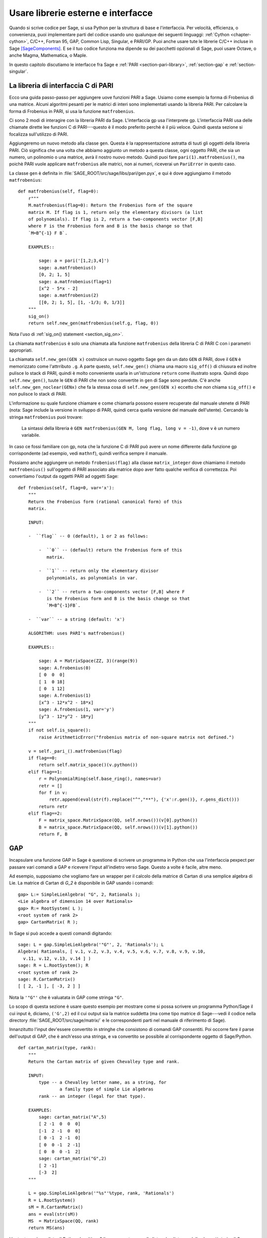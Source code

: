 .. _chapter-other:

===================================
Usare librerie esterne e interfacce
===================================

Quando si scrive codice per Sage, si usa Python per la struttura di
base e l'interfaccia. Per velocità, efficienza, o convenienza, puoi
implementare parti del codice usando uno qualunque dei seguenti
linguaggi: :ref:`Cython <chapter-cython>`, C/C++, Fortran 95, GAP,
Common Lisp, Singular, e PARI/GP. Puoi anche usare tute le librerie
C/C++ incluse in Sage [SageComponents]_.  E se il tuo codice funziona
ma dipende su dei pacchetti opzionali di Sage, puoi usare Octave, o
anche Magma, Mathematica, o Maple.

In questo capitolo discutiamo le interfacce fra Sage e :ref:`PARI
<section-pari-library>`, :ref:`section-gap` e 
:ref:`section-singular`.


.. _section-pari-library:

La libreria di interfaccia C di PARI
====================================

Ecco una guida passo-passo per aggiungere uove funzioni PARI a Sage.
Usiamo come esempio la forma di Frobenius di una matrice. Alcuni
algoritmi pesanti per le matrici di interi sono implementati usando la
libreria PARI.  Per calcolare la forma di Frobenius in PARI, si usa la
funzione ``matfrobenius``.

Ci sono 2 modi di interagire con la libreria PARI da
Sage. L'interfaccia gp usa l'interprete gp. L'interfaccia PARI usa
delle chiamate dirette lee funzioni C di PARI---questo è il modo
preferito perchè è il più veloce. Quindi questa sezione si focalizza
sull'utilizzo di PARI.

Aggiungeremo un nuovo metodo alla classe ``gen``. Questa è la
rappresentazione astratta di tuuti gli oggetti della libreria
PARI. Ciò significa che una volta che abbiamo aggiunto un metodo a
questa classe, ogni oggetto PARI, che sia un numero, un polinomio o
una matrice, avrà il nostro nuovo metodo. Quindi puoi fare
``pari(1).matfrobenius()``, ma poichè PARI vuole applicare
``matfrobenius`` alle matrici, non ai numeri, riceverai un
``PariError`` in questo caso.

La classe ``gen`` è definita in
:file:`SAGE_ROOT/src/sage/libs/pari/gen.pyx`, e qui è dove aggiungiamo
il metodo ``matfrobenius``::

    def matfrobenius(self, flag=0):
        r"""
        M.matfrobenius(flag=0): Return the Frobenius form of the square
        matrix M. If flag is 1, return only the elementary divisors (a list
        of polynomials). If flag is 2, return a two-components vector [F,B]
        where F is the Frobenius form and B is the basis change so that
        `M=B^{-1} F B`.

        EXAMPLES::

            sage: a = pari('[1,2;3,4]')
            sage: a.matfrobenius()
            [0, 2; 1, 5]
            sage: a.matfrobenius(flag=1)
            [x^2 - 5*x - 2]
            sage: a.matfrobenius(2)
            [[0, 2; 1, 5], [1, -1/3; 0, 1/3]]
        """
        sig_on()
        return self.new_gen(matfrobenius(self.g, flag, 0))

Nota l'uso di :ref:`sig_on() statement <section_sig_on>`.

La chiamata ``matfrobenius`` è solo una chiamata alla funzione
``matfrobenius`` della libreria C di PARI C con i parametri
appropriati.

La chiamata ``self.new_gen(GEN x)`` costruisce un nuovo oggetto Sage
``gen`` da un dato ``GEN`` di PARI, dove il ``GEN`` è memorizzato come
l'attrributo ``.g``.  A parte questo, ``self.new_gen()`` chiama una
macro ``sig_off()`` di chiusura ed inoltre pulisce lo stack di PARI,
quindi è molto conveniente usarla in un'istruzione ``return`` come
illustrato sopra. Quindi dopo ``self.new_gen()``, tuute le ``GEN`` di
PARI che non sono convertite in ``gen`` di Sage sono perdute.  C'è
anche ``self.new_gen_noclear(GENx)`` che fa la stessa cosa di
``self.new_gen(GEN x)`` eccetto che *non* chiama ``sig_off()`` e non
pulisce lo stack di PARI.

L'informazione su quale funzione chiamare e come chiamarla possono
essere recuperate dal manuale utenete di PARI (nota: Sage include la
versione in sviluppo di PARI, quindi cerca quella versione del manuale
dell'utente).  Cercando la stringa ``matfrobenius`` puoi trovare:

    La sintassi della libreria è ``GEN matfrobenius(GEN M, long flag,
    long v = -1)``, dove ``v`` è un numero variabile.

In caso ce fossi familiare con gp, nota che la funzione C di PARI può
avere un nome differente dalla funzione gp corrispondente (ad esempio,
vedi ``mathnf``), quindi verifica sempre il manuale.

Possiamo anche aggiungere un metodo ``frobenius(flag)`` alla classe
``matrix_integer`` dove chiamiamo il metodo ``matfrobenius()``
sull'oggetto di PARI associato alla matrice dopo aver fatto qualche
verifica di correttezza. Poi convertiamo l'output da oggetti PARI ad
oggetti Sage::

    def frobenius(self, flag=0, var='x'):
        """
        Return the Frobenius form (rational canonical form) of this
        matrix.

        INPUT:

        -  ``flag`` -- 0 (default), 1 or 2 as follows:

            -  ``0`` -- (default) return the Frobenius form of this
               matrix.

            -  ``1`` -- return only the elementary divisor
               polynomials, as polynomials in var.

            -  ``2`` -- return a two-components vector [F,B] where F
               is the Frobenius form and B is the basis change so that
               `M=B^{-1}FB`.

        -  ``var`` -- a string (default: 'x')

        ALGORITHM: uses PARI's matfrobenius()

        EXAMPLES::

            sage: A = MatrixSpace(ZZ, 3)(range(9))
            sage: A.frobenius(0)
            [ 0  0  0]
            [ 1  0 18]
            [ 0  1 12]
            sage: A.frobenius(1)
            [x^3 - 12*x^2 - 18*x]
            sage: A.frobenius(1, var='y')
            [y^3 - 12*y^2 - 18*y]
        """
        if not self.is_square():
            raise ArithmeticError("frobenius matrix of non-square matrix not defined.")

        v = self._pari_().matfrobenius(flag)
        if flag==0:
            return self.matrix_space()(v.python())
        elif flag==1:
            r = PolynomialRing(self.base_ring(), names=var)
            retr = []
            for f in v:
                retr.append(eval(str(f).replace("^","**"), {'x':r.gen()}, r.gens_dict()))
            return retr
        elif flag==2:
            F = matrix_space.MatrixSpace(QQ, self.nrows())(v[0].python())
            B = matrix_space.MatrixSpace(QQ, self.nrows())(v[1].python())
            return F, B



.. _section-gap:

GAP
===

Incapsulare una funzione GAP in Sage è questione di scrivere un programma 
in Python che usa l'interfaccia pexpect per passare vari comandi a GAP 
e ricevere l'input all'indietro verso Sage. Questo a volte è facile, altre 
meno.

Ad esempio, supposiamo che vogliamo fare un wrapper per il calcolo
della matrice di Cartan di una semplice algebra di Lie. La matrice di
Cartan di `G_2` è disponibile in GAP usando i comandi::

    gap> L:= SimpleLieAlgebra( "G", 2, Rationals );
    <Lie algebra of dimension 14 over Rationals>
    gap> R:= RootSystem( L );
    <root system of rank 2>
    gap> CartanMatrix( R );

In Sage si può accede a questi comandi digitando::

    sage: L = gap.SimpleLieAlgebra('"G"', 2, 'Rationals'); L
    Algebra( Rationals, [ v.1, v.2, v.3, v.4, v.5, v.6, v.7, v.8, v.9, v.10,
      v.11, v.12, v.13, v.14 ] )
    sage: R = L.RootSystem(); R
    <root system of rank 2>
    sage: R.CartanMatrix()
    [ [ 2, -1 ], [ -3, 2 ] ]

Nota la ``'"G"'`` che è valuatata in GAP come stringa ``"G"``.

Lo scopo di questa sezione è usare questo esempio per mostrare come si
possa scrivere un programma Python/Sage il cui input è, diciamo,
``('G',2)`` ed il cui output sia la matrice suddetta (ma come tipo
matrice di Sage---vedi il codice nella directory
:file:`SAGE_ROOT/src/sage/matrix/` e le correspondenti parti nel
manuale di riferimento di Sage).

Innanzitutto l'input dev'essere convertito in stringhe che consistono
di comandi GAP consentiti. Poi occorre fare il parse dell'output di
GAP, che è anch'esso una stringa, e va convertito se possibile al
corrispondente oggetto di Sage/Python.

.. skip

::

    def cartan_matrix(type, rank):
        """
        Return the Cartan matrix of given Chevalley type and rank.

        INPUT:
            type -- a Chevalley letter name, as a string, for
                    a family type of simple Lie algebras
            rank -- an integer (legal for that type).

        EXAMPLES:
            sage: cartan_matrix("A",5)
            [ 2 -1  0  0  0]
            [-1  2 -1  0  0]
            [ 0 -1  2 -1  0]
            [ 0  0 -1  2 -1]
            [ 0  0  0 -1  2]
            sage: cartan_matrix("G",2)
            [ 2 -1]
            [-3  2]
        """

        L = gap.SimpleLieAlgebra('"%s"'%type, rank, 'Rationals')
        R = L.RootSystem()
        sM = R.CartanMatrix()
        ans = eval(str(sM))
        MS  = MatrixSpace(QQ, rank)
        return MS(ans)

L'output ``ans`` è una lista di Python. Le ultime 2 linee convertono
quella lista ad un'istanza della classe ``Matrix`` di Sage.

In alternativa si può rimpiazzare la prima linea della suddetta funzione 
con questa::

        L = gap.new('SimpleLieAlgebra("%s", %s, Rationals);'%(type, rank))

Definire "facile" e "difficile" è soggettivo, ma qui c'è una
definizione.  Fare un wrapper di una funzione GAP è "facile" se c'è
già una classe corrispondente in Python o Sage per il tipo di dato di
output della funzione GAP che stai cercando di incapsulare. Ad
esempio, incapsulare una qualunque funzione GUAVA (il pacchetto di
codici di correzione di GAP) è "facile" poichè i codici di correzione
sono spazi vettoriali su campi finiti e le funzioni GUAVA
restituiscono uno dei seguenti tipi di dato:

- vettori su campi finiti,

- polinomi su campi finiti,

- matricio su campi finiti,

- gruppi di permutazioni o loro elementi,

- interi.


Sage dispone già di classi per ciascunodei suddetti.

Un esempio "difficile" è lasciato come esercizio! Ecco alcune idee.

- Scrivi un wrapper per la funzione ``FreeLieAlgebra`` di GAP (o, più
  in generale, tutte le funzioni di GAP per le algebre di Lie
  finitamente rappresentate).  Questo richiederà il creare nuovi
  oggetti Python.

- Scrivi un wrapper per la funizone ``FreeGroup`` di GAP (o, più in
  generale, tutte le funzioni di GAP per gruppi finitamente
  rappresentati). Questo richiederà lo scrivere alcuni nuovi oggetti
  di Python.

- Scrivi un wrapper per le tabelle di caratteri di GAP. Sebbene questo
  possa essere fatto senza creare nuovi oggetti di Python, per
  utilizzare al massimo tali tabelle, è probabilmente meglio avere dei
  nuovi oggetti Python per farlo.


.. _section_libgap:

LibGAP
======

Lo svantaggio di usare altri programmi attraverso delle interfacce è
che c'è una certa latenza inevitabile (dell'ordine di 10ms) dovuta
all'inviare l'input e ricevere il risultato. Se deve chiamare delle
funzioni in un piccolo ciclo questo può essere inaccettabilmente
lento. Richiamare da una libreria condivisa ha molta meno latenza ed
inoltre evita di avere da convertire tutto in una stringa nel
passaggio. È per questo che Sage include una versione a libreria
condivisa del kernel di GAP, disponibile come `libgap` in Sage.
L'analogo del primo esempio usando libgap in :ref:`section-gap` è::

    sage: SimpleLieAlgebra = libgap.function_factory('SimpleLieAlgebra')
    sage: L = SimpleLieAlgebra('G', 2, QQ)
    sage: R = L.RootSystem();  R
    <root system of rank 2>
    sage: R.CartanMatrix()    # output is a GAP matrix
    [ [ 2, -1 ], [ -3, 2 ] ]
    sage: matrix(R.CartanMatrix())   # convert to Sage matrix
    [ 2 -1]
    [-3  2]


.. _section-singular:

Singular
========

Usare funzioni Singular da Sage non è molto differente concettualmente
dall'usare funzioni GAP da Sage. Come con GAP, questo varia da facile
a difficile, in base a quanto della struttura dati dell'output della
funzione di Singular è già presente in Sage.

Innanzitutto, un po' di terminologia. Per noi, una *curva* `X` su un
campo finito `F` è un'equazione della forma `f(x,y) = 0`, dove `f \in
F[x,y]` è un polinomio. Può essere o meno singolare. Un *luogo di
grado* `d` è un'orbita di Galois di `d` punti in `X(E)`, dove `E/F` è
di grado `d`. Ad esempio, un luogo di grado `1` è anche un luogo di
grado `3`, ma un luogo di grado `2` no poichè nessuna estensione di
grado `3` di `F` contiene un'estensione di grado `2`.  I luoghi di
grado `1` sono anche detti punti `F`-razionali.

Come esempio dell'interfaccia Sage/Singular, spieghiamo come
incapsulare ``NSplaces`` di Singular, che calcola i luoghi su una
curva su un campo finito. (Il comando ``closed_points`` fa anche
questo in taluni casi.) Questo è "facile" poichè non sono necessarie
nuove classi Python in Sage per farlo.

Ecco un esempio di come usare questo comando in Singular::

     A Computer Algebra System for Polynomial Computations   /   version 3-0-0
                                                           0<
         by: G.-M. Greuel, G. Pfister, H. Schoenemann        \   May 2005
    FB Mathematik der Universitaet, D-67653 Kaiserslautern    \
    > LIB "brnoeth.lib";
    [...]
    > ring s=5,(x,y),lp;
    > poly f=y^2-x^9-x;
    > list X1=Adj_div(f);
    Computing affine singular points ...
    Computing all points at infinity ...
    Computing affine singular places ...
    Computing singular places at infinity ...
    Computing non-singular places at infinity ...
    Adjunction divisor computed successfully

    The genus of the curve is 4
    > list X2=NSplaces(1,X1);
    Computing non-singular affine places of degree 1 ...
    > list X3=extcurve(1,X2);

    Total number of rational places : 6

    > def R=X3[1][5];
    > setring R;
    > POINTS;
    [1]:
       [1]:
          0
       [2]:
          1
       [3]:
          0
    [2]:
       [1]:
          -2
       [2]:
          1
       [3]:
          1
    [3]:
       [1]:
          -2
       [2]:
          1
       [3]:
          1
    [4]:
       [1]:
          -2
       [2]:
          -1
       [3]:
          1
    [5]:
       [1]:
          2
       [2]:
          -2
       [3]:
          1
    [6]:
       [1]:
          0
       [2]:
          0
       [3]:
          1

Ecco un altro modo di fare lo stesso calcolo nell'interfaccia Sage a Singular::

    sage: singular.LIB("brnoeth.lib")
    sage: singular.ring(5,'(x,y)','lp')
    polynomial ring, over a field, global ordering
    //   characteristic : 5
    //   number of vars : 2
    //        block   1 : ordering lp
    //                  : names    x y
    //        block   2 : ordering C
    sage: f = singular('y^2-x^9-x')
    sage: print(singular.eval("list X1=Adj_div(%s);"%f.name()))
    Computing affine singular points ...
    Computing all points at infinity ...
    Computing affine singular places ...
    Computing singular places at infinity ...
    Computing non-singular places at infinity ...
    Adjunction divisor computed successfully
    <BLANKLINE>
    The genus of the curve is 4
    sage: print(singular.eval("list X2=NSplaces(1,X1);"))
    Computing non-singular affine places of degree 1 ...
    sage: print(singular.eval("list X3=extcurve(1,X2);"))
    <BLANKLINE>
    Total number of rational places : 6
    <BLANKLINE>
    sage: singular.eval("def R=X3[1][5];")
    ''
    sage: singular.eval("setring R;")
    ''
    sage: L = singular.eval("POINTS;")

    sage: print(L)
    [1]:
       [1]:
          0
       [2]:
          1
       [3]:
          0
    [2]:
       [1]:
          -2
       [2]:
          -1
       [3]:
          1
    ...

Guardando all'output, notiamo che la nostra funzione wrapper dovrà fare il 
parse della stringa rappresentata dalla `L` suddetta, quindi scriviamo una 
funzione separata per fare ciò. Questo richiede il capire come determinare 
dove sonoposte le coordinate dei punti nella stringa `L`. Python ha alcuni 
comandi per la manipolazione di stringhe molto utili per fare questo.

.. skip

::

    def points_parser(string_points,F):
        """
        This function will parse a string of points
        of X over a finite field F returned by Singular's NSplaces
        command into a Python list of points with entries from F.

        EXAMPLES:
            sage: F = GF(5)
            sage: points_parser(L,F)
            ((0, 1, 0), (3, 4, 1), (0, 0, 1), (2, 3, 1), (3, 1, 1), (2, 2, 1))
        """
        Pts=[]
        n=len(L)
        #start block to compute a pt
        L1=L
        while len(L1)>32:
            idx=L1.index("     ")
            pt=[]
            ## start block1 for compute pt
            idx=L1.index("     ")
            idx2=L1[idx:].index("\n")
            L2=L1[idx:idx+idx2]
            pt.append(F(eval(L2)))
            # end block1 to compute pt
            L1=L1[idx+8:] # repeat block 2 more times
            ## start block2 for compute pt
            idx=L1.index("     ")
            idx2=L1[idx:].index("\n")
            L2=L1[idx:idx+idx2]
            pt.append(F(eval(L2)))
            # end block2 to compute pt
            L1=L1[idx+8:] # repeat block 1 more time
            ## start block3 for compute pt
            idx=L1.index("     ")
            if "\n" in L1[idx:]:
                idx2=L1[idx:].index("\n")
            else:
                idx2=len(L1[idx:])
            L2=L1[idx:idx+idx2]
            pt.append(F(eval(L2)))
            # end block3 to compute pt
            #end block to compute a pt
            Pts.append(tuple(pt))  # repeat until no more pts
            L1=L1[idx+8:] # repeat block 2 more times
        return tuple(Pts)

Ora è facile mettere insieme questi ingredienti in una funzione Sage 
che prende come input unaa tripla `(f,F,d)`: un polinomio `f` in
`F[x,y]` che definisce `X:\  f(x,y)=0` (nota che bisogna usare la variabile 
`x,y`), un campo finito `F` *di ordine primo*, ed il grado `d`. L'output 
è il numero di luoghi in `X` di grado `d=1` su `F`. Al momento, non c'è 
una "traduzione" fra gli elementi di `GF(p^d)` in Singular e Sage a meno che 
`d=1`. Quindi dobbiamo limitarci a punti di grado uno.

.. skip

::

    def places_on_curve(f,F):
        """
        INPUT:
            f -- element of F[x,y], defining X: f(x,y)=0
            F -- a finite field of *prime order*

        OUTPUT:
            integer -- the number of places in X of degree d=1 over F

        EXAMPLES:
            sage: F=GF(5)
            sage: R=PolynomialRing(F,2,names=["x","y"])
            sage: x,y=R.gens()
            sage: f=y^2-x^9-x
            sage: places_on_curve(f,F)
            ((0, 1, 0), (3, 4, 1), (0, 0, 1), (2, 3, 1), (3, 1, 1), (2, 2, 1))
        """
        d = 1
        p = F.characteristic()
        singular.eval('LIB "brnoeth.lib";')
        singular.eval("ring s="+str(p)+",(x,y),lp;")
        singular.eval("poly f="+str(f))
        singular.eval("list X1=Adj_div(f);")
        singular.eval("list X2=NSplaces("+str(d)+",X1);")
        singular.eval("list X3=extcurve("+str(d)+",X2);")
        singular.eval("def R=X3[1][5];")
        singular.eval("setring R;")
        L = singular.eval("POINTS;")
        return points_parser(L,F)

Nota che l'ordinamento restituito da questa funzione Sage è esattamente 
lo stesso dell'ordine nella variabile ``POINTS`` di Singular.

Un ultimo esempio (in aggiunta a quello nella docstring):

.. skip

::

    sage: F = GF(2)
    sage: R = MPolynomialRing(F,2,names = ["x","y"])
    sage: x,y = R.gens()
    sage: f = x^3*y+y^3+x
    sage: places_on_curve(f,F)
    ((0, 1, 0), (1, 0, 0), (0, 0, 1))


Singular: un altro approccio
============================

C'è anche un'interfaccia a Singular più simile a Python. Usando questa, 
il codice è molto più semplice, come vediamo sotto. Innanzitutto, mostriamo 
come calcolare i luoghi su una curva in un caso particolare::

    sage: singular.lib('brnoeth.lib')
    sage: R = singular.ring(5, '(x,y)', 'lp')
    sage: f = singular.new('y^2 - x^9 - x')
    sage: X1 = f.Adj_div()
    sage: X2 = singular.NSplaces(1, X1)
    sage: X3 = singular.extcurve(1, X2)
    sage: R = X3[1][5]
    sage: singular.set_ring(R)
    sage: L = singular.new('POINTS')

Nota che questi elementi di L sono definiti modulo 5 in Singular, e si
confrontano in modo diverso da quanto ti aspetteresti dalla loro
rappresentazione scritta:

.. link

::

    sage: sorted([(L[i][1], L[i][2], L[i][3]) for i in range(1,7)])
    [(0, 0, 1), (0, 1, 0), (2, 2, 1), (2, -2, 1), (-2, 1, 1), (-2, -1, 1)]

Poi implementiamo la funzione generale (per brevità omettiamo la
docstring, che è la stessa di sopra). Nota che la funzione
``point_parser`` non è richiesta::

    def places_on_curve(f,F):
        p = F.characteristic()
        if F.degree() > 1:
            raise NotImplementedError
        singular.lib('brnoeth.lib')
        R = singular.ring(5, '(x,y)', 'lp')
        f = singular.new('y^2 - x^9 - x')
        X1 = f.Adj_div()
        X2 = singular.NSplaces(1, X1)
        X3 = singular.extcurve(1, X2)
        R = X3[1][5]
        singular.setring(R)
        L = singular.new('POINTS')
        return [(int(L[i][1]), int(L[i][2]), int(L[i][3])) \
                 for i in range(1,int(L.size())+1)]

Questo codice è molto più corto, bello, e leggibile. Comunque dipende
da certe funzioni, ad esempio ``singular.setring`` che sono state
implementate nell'interfaccia Sage/Singular, laddove il codice nella
sezione precedente usava solo una minima parte di quell'interfaccia.


Creare una nuova interfaccia pseudo-TTY
=======================================

Puoi creare delle interfacce Sage pseudo-tty che permettono a Sage di
lavorare con quasi qualunque progrmma a riga di comando, e che non
richiede alcuna modifica o estensione a tale programma. Sono anche
sorprendentemente veloci e flessibile (dato il modo in cui lavorano!),
poichè tutto l'I/O è bufferizzato e l'interazione fra Sage ed il
programma a riga di comando può essere non-bloccante
(asincrono). Un'interfaccia Sage pseudo-tty è asincrona perchè deriva
dalla classe Sage ``Expect``, che gestisce la comunicazione fra Sage
ed il processo esterno.

Ad esempio, ecco una parte del file
``SAGE_ROOT/src/sage/interfaces/octave.py``, che definisce
un'interfaccia fra Sage e Octave, un progrmma open source per il
calcolo numerico, fra l'altro::

    import os
    from expect import Expect, ExpectElement

    class Octave(Expect):
        ...

Le prime 2 linee importano la libreria ``os``, che contiene le routine
del sistema operativo, ed anche la classe ``Expect``, che è la classe
base delle interfacce.  La terza linea definisce la classe ``Octave``;
anch'essa deriva da ``Expect``. Dopo di ciò c'è la docstring, che
omittiamo qui (vedi il file per dettagli). Poi viene::

        def __init__(self, maxread=100, script_subdirectory="", logfile=None,
                     server=None, server_tmpdir=None):
            Expect.__init__(self,
                            name = 'octave',
                            prompt = '>',
                            command = "octave --no-line-editing --silent",
                            maxread = maxread,
                            server = server,
                            server_tmpdir = server_tmpdir,
                            script_subdirectory = script_subdirectory,
                            restart_on_ctrlc = False,
                            verbose_start = False,
                            logfile = logfile,
                            eval_using_file_cutoff=100)

Questo usa la classe ``Expect`` per mettere in piedi l'interfaccia ad Octave::

        def set(self, var, value):
            """
            Set the variable var to the given value.
            """
            cmd = '%s=%s;'%(var,value)
            out = self.eval(cmd)
            if out.find("error") != -1:
                raise TypeError("Error executing code in Octave\nCODE:\n\t%s\nOctave ERROR:\n\t%s"%(cmd, out))

        def get(self, var):
            """
            Get the value of the variable var.
            """
            s = self.eval('%s'%var)
            i = s.find('=')
            return s[i+1:]

        def console(self):
            octave_console()

Questi permattono all'utente di digitare ``octave.set('x', 3)``, dopodichè 
``octave.get('x')`` restituisce ``' 3'``. Eseguire ``octave.console()`` mette 
l'utente in una shell interattiva di Octave::

        def solve_linear_system(self, A, b):
            """
            Use octave to compute a solution x to A*x = b, as a list.

            INPUT:
                A -- mxn matrix A with entries in QQ or RR
                b -- m-vector b entries in QQ or RR (resp)

            OUTPUT:
                An list x (if it exists) which solves M*x = b

            EXAMPLES:
                sage: M33 = MatrixSpace(QQ,3,3)
                sage: A   = M33([1,2,3,4,5,6,7,8,0])
                sage: V3  = VectorSpace(QQ,3)
                sage: b   = V3([1,2,3])
                sage: octave.solve_linear_system(A,b)    # optional - octave
                [-0.33333299999999999, 0.66666700000000001, -3.5236600000000002e-18]

            AUTHOR: David Joyner and William Stein
            """
            m = A.nrows()
            n = A.ncols()
            if m != len(b):
                raise ValueError("dimensions of A and b must be compatible")
            from sage.matrix.all import MatrixSpace
            from sage.rings.all import QQ
            MS = MatrixSpace(QQ,m,1)
            b  = MS(list(b)) # converted b to a "column vector"
            sA = self.sage2octave_matrix_string(A)
            sb = self.sage2octave_matrix_string(b)
            self.eval("a = " + sA )
            self.eval("b = " + sb )
            soln = octave.eval("c = a \\ b")
            soln = soln.replace("\n\n ","[")
            soln = soln.replace("\n\n","]")
            soln = soln.replace("\n",",")
            sol  = soln[3:]
            return eval(sol)

Questo codice definisce il metodo ``solve_linear_system``, che lavora
come documentato.

Questi sono i soli estratti da ``octave.py``; verifica quel file per
più definizioni ed esempi. Guarda gli altri file nella directory
``SAGE_ROOT/src/sage/interfaces/`` per esempi di interfacce ad altri
pacchetti software.


.. [SageComponents] See http://www.sagemath.org/links-components.html
   for a list

